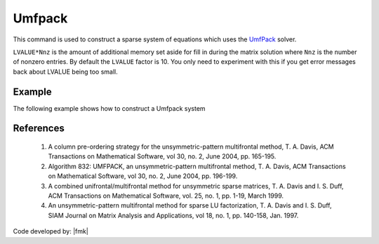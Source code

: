 Umfpack
^^^^^^^

This command is used to construct a sparse system of equations which uses the `UmfPack <https://people.sc.fsu.edu/~jburkardt/cpp_src/umfpack/umfpack.html>`_  solver. 


.. function:: system Umfpack <-lvalueFact $LVALUE>

``LVALUE*Nnz`` is the amount of additional memory set aside for fill in during the matrix solution where ``Nnz`` is the number of nonzero entries. 
By default the ``LVALUE`` factor is 10. 
You only need to experiment with this if you get error messages back about LVALUE being too small.

Example 
-------

The following example shows how to construct a Umfpack system

.. tabs::

   .. tab:: Tcl

      .. code-block:: tcl

         system Umfpack

   .. tab:: Python

      .. code-block:: python

         model.system("Umfpack")



References
----------

 1. A column pre-ordering strategy for the unsymmetric-pattern multifrontal method, T. A. Davis, ACM Transactions on Mathematical Software, vol 30, no. 2, June 2004, pp. 165-195.

 2. Algorithm 832: UMFPACK, an unsymmetric-pattern multifrontal method, T. A. Davis, ACM Transactions on Mathematical Software, vol 30, no. 2, June 2004, pp. 196-199.

 3. A combined unifrontal/multifrontal method for unsymmetric sparse matrices, T. A. Davis and I. S. Duff, ACM Transactions on Mathematical Software, vol. 25, no. 1, pp. 1-19, March 1999.
 
 4. An unsymmetric-pattern multifrontal method for sparse LU factorization, T. A. Davis and I. S. Duff, SIAM Journal on Matrix Analysis and Applications, vol 18, no. 1, pp. 140-158, Jan. 1997.
 
Code developed by: |fmk|

